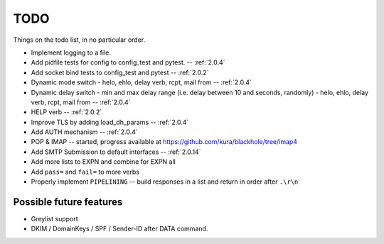 .. _todo:

..  role:: strikethrough

====
TODO
====

Things on the todo list, in no particular order.

- Implement logging to a file.
- :strikethrough:`Add pidfile tests for config to config_test and pytest.` --
  :ref:`2.0.4`
- :strikethrough:`Add socket bind tests to config_test and pytest` --
  :ref:`2.0.2`
- :strikethrough:`Dynamic mode switch  - helo, ehlo, delay verb, rcpt, mail
  from` -- :ref:`2.0.4`
- :strikethrough:`Dynamic delay switch - min and max delay range (i.e. delay
  between 10 and seconds, randomly) - helo, ehlo, delay verb, rcpt, mail
  from` -- :ref:`2.0.4`
- :strikethrough:`HELP verb` -- :ref:`2.0.2`
- :strikethrough:`Improve TLS by adding load_dh_params` -- :ref:`2.0.4`
- :strikethrough:`Add AUTH mechanism` -- :ref:`2.0.4`
- POP & IMAP -- started, progress available at
  `<https://github.com/kura/blackhole/tree/imap4>`_
- :strikethrough:`Add SMTP Submission to default interfaces` -- :ref:`2.0.14`
- Add more lists to EXPN and combine for EXPN all
- Add ``pass=`` and ``fail=`` to more verbs
- Properly implement ``PIPELINING`` -- build responses in a list and return in
  order after ``.\r\n``

Possible future features
========================

- Greylist support
- DKIM / DomainKeys / SPF / Sender-ID after DATA command.
